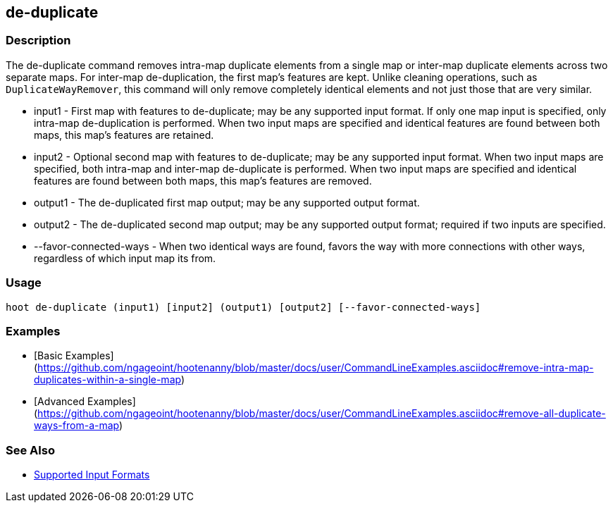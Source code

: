 [[de-duplicate]]
== de-duplicate

=== Description

The +de-duplicate+ command removes intra-map duplicate elements from a single map or inter-map duplicate elements across 
two separate maps. For inter-map de-duplication, the first map's features are kept. Unlike cleaning operations, such as `DuplicateWayRemover`, this command will only remove completely identical elements and not just those that are very similar.

* +input1+                 - First map with features to de-duplicate; may be any supported input format. If only one map input 
                             is specified, only intra-map de-duplication is performed. When two input maps are specified 
                             and identical features are found between both maps, this map's features are retained.
* +input2+                 - Optional second map with features to de-duplicate; may be any supported input format. When two 
                             input maps are specified, both intra-map and inter-map de-duplicate is performed. When two 
                             input maps are specified and identical features are found between both maps, this map's features 
                             are removed.
* +output1+                - The de-duplicated first map output; may be any supported output format.
* +output2+                - The de-duplicated second map output; may be any supported output format; required if two inputs 
                             are specified.
* +--favor-connected-ways+ - When two identical ways are found, favors the way with more connections with other ways, 
                             regardless of which input map its from.

=== Usage

--------------------------------------
hoot de-duplicate (input1) [input2] (output1) [output2] [--favor-connected-ways]
--------------------------------------

=== Examples

* [Basic Examples](https://github.com/ngageoint/hootenanny/blob/master/docs/user/CommandLineExamples.asciidoc#remove-intra-map-duplicates-within-a-single-map)
* [Advanced Examples](https://github.com/ngageoint/hootenanny/blob/master/docs/user/CommandLineExamples.asciidoc#remove-all-duplicate-ways-from-a-map)

=== See Also

* https://github.com/ngageoint/hootenanny/blob/master/docs/user/SupportedDataFormats.asciidoc#applying-changes-1[Supported Input Formats]
